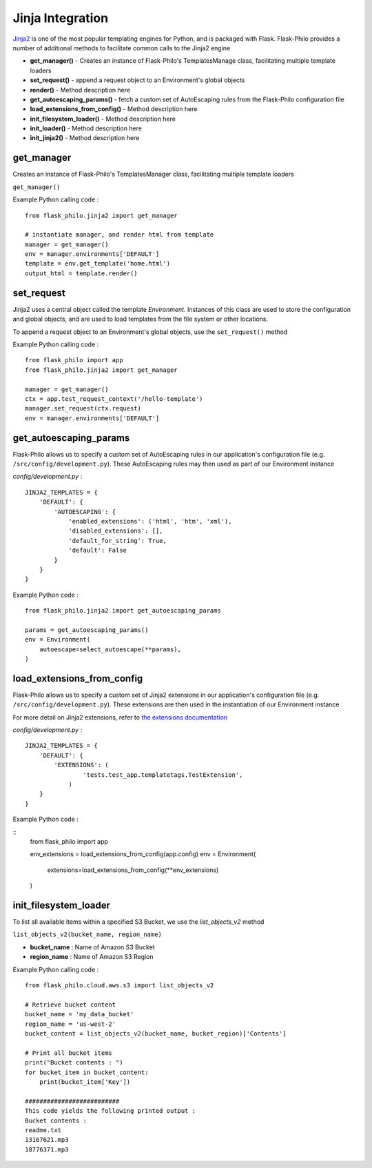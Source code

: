 Jinja Integration
=======================

`Jinja2 <http://jinja.pocoo.org/>`_ is one of the most popular templating engines for Python, and is packaged with Flask. Flask-Philo provides a number of additional methods to facilitate common calls to the Jinja2 engine

* **get_manager()** - Creates an instance of Flask-Philo's TemplatesManage class, facilitating multiple template loaders
* **set_request()** - append a request object to an Environment's global objects
* **render()** - Method description here
* **get_autoescaping_params()** - fetch a custom set of AutoEscaping rules from the Flask-Philo configuration file
* **load_extensions_from_config()** - Method description here
* **init_filesystem_loader()** - Method description here
* **init_loader()** - Method description here
* **init_jinja2()** - Method description here


get_manager
###########

Creates an instance of Flask-Philo's TemplatesManager class, facilitating multiple template loaders

``get_manager()``

Example Python calling code :

::

    from flask_philo.jinja2 import get_manager

    # instantiate manager, and render html from template
    manager = get_manager()
    env = manager.environments['DEFAULT']
    template = env.get_template('home.html')
    output_html = template.render()


set_request
###########

Jinja2 uses a central object called the template *Environment*. Instances of this class are used to store the configuration and
global objects, and are used to load templates from the file system or other locations.

To append a request object to an Environment's global objects, use the ``set_request()`` method

Example Python calling code :
::

    from flask_philo import app
    from flask_philo.jinja2 import get_manager

    manager = get_manager()
    ctx = app.test_request_context('/hello-template')
    manager.set_request(ctx.request)
    env = manager.environments['DEFAULT']


get_autoescaping_params
#################

Flask-Philo allows us to specify a custom set of AutoEscaping rules in our application's configuration file (e.g. ``/src/config/development.py``).
These AutoEscaping rules may then used as part of our Environment instance

*config/development.py* :

::

    JINJA2_TEMPLATES = {
        'DEFAULT': {
            'AUTOESCAPING': {
                'enabled_extensions': ('html', 'htm', 'xml'),
                'disabled_extensions': [],
                'default_for_string': True,
                'default': False
            }
        }
    }

Example Python code :

::

    from flask_philo.jinja2 import get_autoescaping_params

    params = get_autoescaping_params()
    env = Environment(
        autoescape=select_autoescape(**params),
    )


load_extensions_from_config
###########################

Flask-Philo allows us to specify a custom set of Jinja2 extensions in our application's configuration file (e.g. ``/src/config/development.py``).
These extensions are then used in the instantiation of our Environment instance

For more detail on Jinja2 extensions, refer to `the extensions documentation <http://jinja.pocoo.org/docs/2.10/extensions/#jinja-extensions>`_

*config/development.py* :

::

    JINJA2_TEMPLATES = {
        'DEFAULT': {
            'EXTENSIONS': (
                    'tests.test_app.templatetags.TestExtension',
                )
        }
    }

Example Python code :

::
    from flask_philo import app

    env_extensions = load_extensions_from_config(app.config)
    env = Environment(
        extensions=load_extensions_from_config(**env_extensions)
    )



init_filesystem_loader
############################

To list all available items within a specified S3 Bucket, we use the *list_objects_v2* method

``list_objects_v2(bucket_name, region_name)``

* **bucket_name** : Name of Amazon S3 Bucket
* **region_name** : Name of Amazon S3 Region

Example Python calling code :

::

    from flask_philo.cloud.aws.s3 import list_objects_v2

    # Retrieve bucket content
    bucket_name = 'my_data_bucket'
    region_name = 'us-west-2'
    bucket_content = list_objects_v2(bucket_name, bucket_region)['Contents']

    # Print all bucket items
    print("Bucket contents : ")
    for bucket_item in bucket_content:
        print(bucket_item['Key'])

    ##########################
    This code yields the following printed output :
    Bucket contents :
    readme.txt
    13167621.mp3
    18776371.mp3
